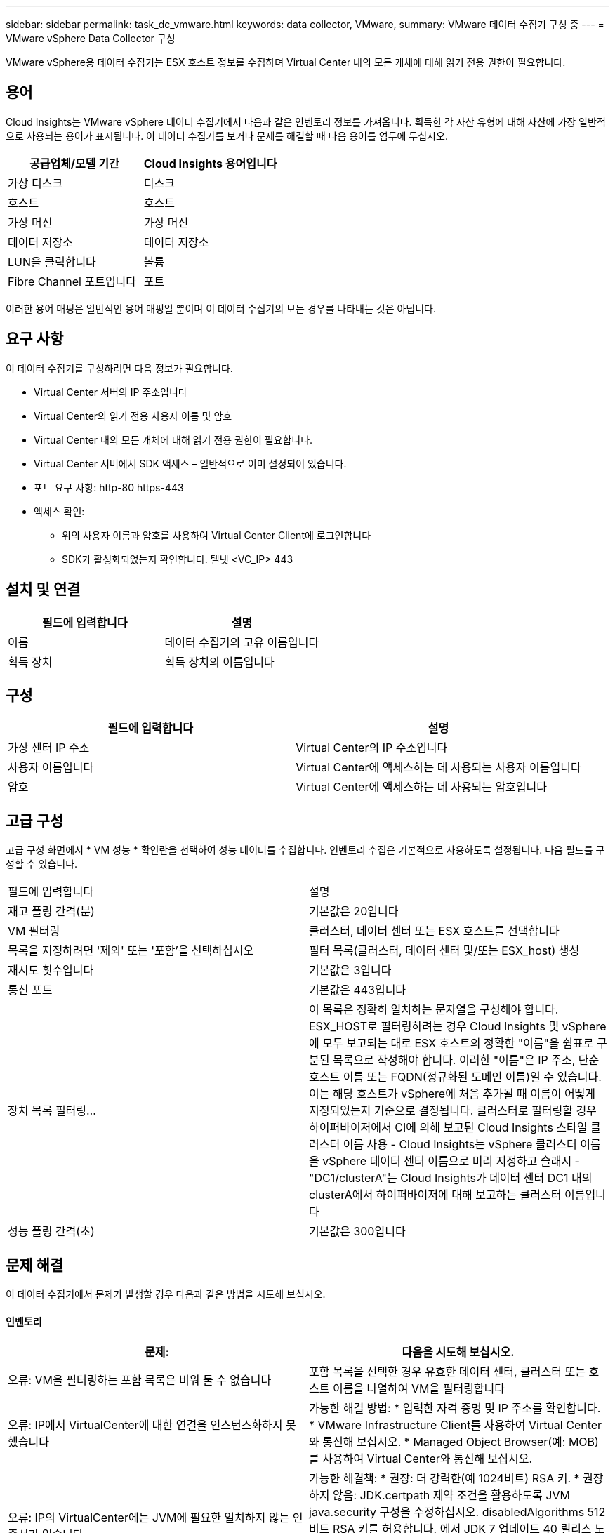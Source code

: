 ---
sidebar: sidebar 
permalink: task_dc_vmware.html 
keywords: data collector, VMware, 
summary: VMware 데이터 수집기 구성 중 
---
= VMware vSphere Data Collector 구성


[role="lead"]
VMware vSphere용 데이터 수집기는 ESX 호스트 정보를 수집하며 Virtual Center 내의 모든 개체에 대해 읽기 전용 권한이 필요합니다.



== 용어

Cloud Insights는 VMware vSphere 데이터 수집기에서 다음과 같은 인벤토리 정보를 가져옵니다. 획득한 각 자산 유형에 대해 자산에 가장 일반적으로 사용되는 용어가 표시됩니다. 이 데이터 수집기를 보거나 문제를 해결할 때 다음 용어를 염두에 두십시오.

[cols="2*"]
|===
| 공급업체/모델 기간 | Cloud Insights 용어입니다 


| 가상 디스크 | 디스크 


| 호스트 | 호스트 


| 가상 머신 | 가상 머신 


| 데이터 저장소 | 데이터 저장소 


| LUN을 클릭합니다 | 볼륨 


| Fibre Channel 포트입니다 | 포트 
|===
이러한 용어 매핑은 일반적인 용어 매핑일 뿐이며 이 데이터 수집기의 모든 경우를 나타내는 것은 아닙니다.



== 요구 사항

이 데이터 수집기를 구성하려면 다음 정보가 필요합니다.

* Virtual Center 서버의 IP 주소입니다
* Virtual Center의 읽기 전용 사용자 이름 및 암호
* Virtual Center 내의 모든 개체에 대해 읽기 전용 권한이 필요합니다.
* Virtual Center 서버에서 SDK 액세스 – 일반적으로 이미 설정되어 있습니다.
* 포트 요구 사항: http-80 https-443
* 액세스 확인:
+
** 위의 사용자 이름과 암호를 사용하여 Virtual Center Client에 로그인합니다
** SDK가 활성화되었는지 확인합니다. 텔넷 <VC_IP> 443






== 설치 및 연결

[cols="2*"]
|===
| 필드에 입력합니다 | 설명 


| 이름 | 데이터 수집기의 고유 이름입니다 


| 획득 장치 | 획득 장치의 이름입니다 
|===


== 구성

[cols="2*"]
|===
| 필드에 입력합니다 | 설명 


| 가상 센터 IP 주소 | Virtual Center의 IP 주소입니다 


| 사용자 이름입니다 | Virtual Center에 액세스하는 데 사용되는 사용자 이름입니다 


| 암호 | Virtual Center에 액세스하는 데 사용되는 암호입니다 
|===


== 고급 구성

고급 구성 화면에서 * VM 성능 * 확인란을 선택하여 성능 데이터를 수집합니다. 인벤토리 수집은 기본적으로 사용하도록 설정됩니다. 다음 필드를 구성할 수 있습니다.

[cols="2*"]
|===


| 필드에 입력합니다 | 설명 


| 재고 폴링 간격(분) | 기본값은 20입니다 


| VM 필터링 | 클러스터, 데이터 센터 또는 ESX 호스트를 선택합니다 


| 목록을 지정하려면 '제외' 또는 '포함'을 선택하십시오 | 필터 목록(클러스터, 데이터 센터 및/또는 ESX_host) 생성 


| 재시도 횟수입니다 | 기본값은 3입니다 


| 통신 포트 | 기본값은 443입니다 


| 장치 목록 필터링... | 이 목록은 정확히 일치하는 문자열을 구성해야 합니다. ESX_HOST로 필터링하려는 경우 Cloud Insights 및 vSphere에 모두 보고되는 대로 ESX 호스트의 정확한 "이름"을 쉼표로 구분된 목록으로 작성해야 합니다. 이러한 "이름"은 IP 주소, 단순 호스트 이름 또는 FQDN(정규화된 도메인 이름)일 수 있습니다. 이는 해당 호스트가 vSphere에 처음 추가될 때 이름이 어떻게 지정되었는지 기준으로 결정됩니다. 클러스터로 필터링할 경우 하이퍼바이저에서 CI에 의해 보고된 Cloud Insights 스타일 클러스터 이름 사용 - Cloud Insights는 vSphere 클러스터 이름을 vSphere 데이터 센터 이름으로 미리 지정하고 슬래시 - "DC1/clusterA"는 Cloud Insights가 데이터 센터 DC1 내의 clusterA에서 하이퍼바이저에 대해 보고하는 클러스터 이름입니다 


| 성능 폴링 간격(초) | 기본값은 300입니다 
|===


== 문제 해결

이 데이터 수집기에서 문제가 발생할 경우 다음과 같은 방법을 시도해 보십시오.



==== 인벤토리

[cols="2*"]
|===
| 문제: | 다음을 시도해 보십시오. 


| 오류: VM을 필터링하는 포함 목록은 비워 둘 수 없습니다 | 포함 목록을 선택한 경우 유효한 데이터 센터, 클러스터 또는 호스트 이름을 나열하여 VM을 필터링합니다 


| 오류: IP에서 VirtualCenter에 대한 연결을 인스턴스화하지 못했습니다 | 가능한 해결 방법: * 입력한 자격 증명 및 IP 주소를 확인합니다. * VMware Infrastructure Client를 사용하여 Virtual Center와 통신해 보십시오. * Managed Object Browser(예: MOB)를 사용하여 Virtual Center와 통신해 보십시오. 


| 오류: IP의 VirtualCenter에는 JVM에 필요한 일치하지 않는 인증서가 있습니다 | 가능한 해결책: * 권장: 더 강력한(예 1024비트) RSA 키. * 권장하지 않음: JDK.certpath 제약 조건을 활용하도록 JVM java.security 구성을 수정하십시오. disabledAlgorithms 512비트 RSA 키를 허용합니다. 에서 JDK 7 업데이트 40 릴리스 노트를 참조하십시오 "http://www.oracle.com/technetwork/java/javase/7u40-relnotes-2004172.html"[] 
|===
추가 정보는 에서 찾을 수 있습니다 link:concept_requesting_support.html["지원"] 페이지 또는 에 있습니다 link:https://docs.netapp.com/us-en/cloudinsights/CloudInsightsDataCollectorSupportMatrix.pdf["Data Collector 지원 매트릭스"].
